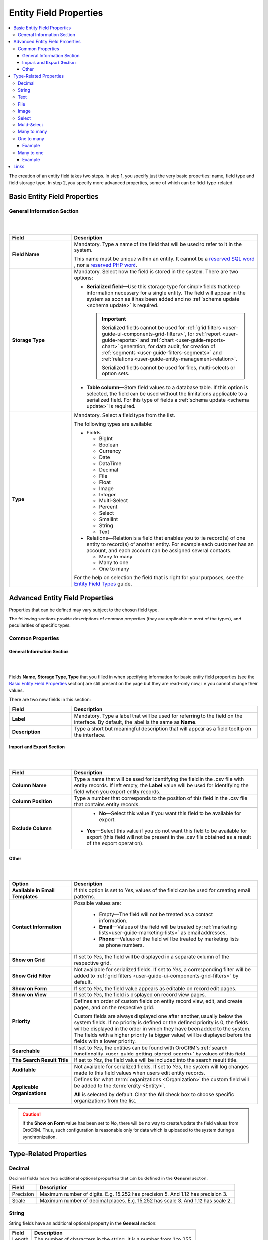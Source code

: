 .. _doc-entity-field-properties:

Entity Field Properties
==========================

.. contents:: :local:
    :depth: 3


The creation of an entity field takes two steps. In step 1, you specify just the very basic properties: name, field type and field storage type. In step 2, you specify more advanced properties, some of which can be field-type-related.

Basic Entity Field Properties
-------------------------------

General Information Section
^^^^^^^^^^^^^^^^^^^^^^^^^^^^

|

.. image:: ../img/entity_management/new_entity_field.png

|

.. csv-table::
  :header: "Field", "Description"
  :widths: 10, 30

  "**Field Name**","Mandatory. Type a name of the field that will be used to refer to it in the system. 
  
  This name must be unique within an entity. 
  It cannot be a `reserved SQL word <http://msdn.microsoft.com/en-us/library/ms189822.aspx>`_ , nor a
  `reserved PHP word <http://php.net/manual/en/reserved.keywords.php>`_."
  "**Storage Type**","Mandatory. Select how the field is stored in the system. There are two options:

  - **Serialized field**—Use this storage type for simple fields that keep information necessary for 
    a single entity. The field will appear in the system as soon as it has been added and no :ref:`schema update <schema update>` is required. 
  
    .. important:: 
      Serialized fields cannot be used for :ref:`grid filters <user-guide-ui-components-grid-filters>`, for :ref:`report <user-guide-reports>` and :ref:`chart <user-guide-reports-chart>` generation, for data audit, for creation of :ref:`segments <user-guide-filters-segments>` and :ref:`relations <user-guide-entity-management-relation>`.
  
      Serialized fields cannot be used for files, multi-selects or option sets.
  
  - **Table column**—Store field values to a database table. If this option is selected, the field can be used without the limitations applicable to a serialized field. For this type of fields a :ref:`schema update <schema update>` is required.
  "
  "**Type**","Mandatory. Select a field type from the list.
  
  The following types are available:

  - Fields
  
    - BigInt  
    
    - Boolean
    
    - Currency
    
    - Date
    
    - DataTime
    
    - Decimal
      
    - File
    
    - Float
    
    - Image
    
    - Integer
    
    - Multi-Select
    
    - Percent
    
    - Select
    
    - SmallInt
    
    - String
    
    - Text
    
  - Relations—Relation is a field that enables you to tie record(s) of one entity to record(s) of another entity. For example each customer has an account, and each account can be assigned several contacts.
  
    - Many to many
    
    - Many to one
    
    - One to many
  
  For the help on selection the field that is right for your purposes, see the `Entity Field Types <./entity-fields-types>`__ guide. 
  "
  



Advanced Entity Field Properties
---------------------------------


Properties that can be defined may vary subject to the chosen field type. 

The following sections provide descriptions of common properties (they are applicable to most of the types), and peculiarities of specific types.

Common Properties
^^^^^^^^^^^^^^^^^^^


General Information Section
""""""""""""""""""""""""""""

|

.. image:: ../img/entity_management/entity_field_general_information2.png

|


Fields **Name**, **Storage Type**, **Type** that you filled in when specifying information for basic entity field properties (see the `Basic Entity Field Properties <./entity-field-properties#basic-entity-field-properties>`__ section) are still present on the page but they are read-only now, i.e you cannot change their values.

There are two new fields in this section:

.. csv-table:: 
  :header: "Field","Description"
  :widths: 10,30

  "**Label**","Mandatory. Type a label that will be used for referring to the field on the interface. By default, the label is the same as **Name**."
  "**Description**","Type a short but meaningful description that will appear as a field tooltip on the interface."
  

.. _user-guide-entity-management-export-import-common:

Import and Export Section
""""""""""""""""""""""""""

|

.. image:: ../img/entity_management/entity_field_import_and_export.png

|

.. csv-table:: 
  :header: "Field","Description"
  :widths: 10,30

  "**Column Name**","Type a name that will be used for identifying the field in the .csv file with entity records. If left empty, the **Label** value will be used for identifying the field when you export entity records."
  "**Column Position**","Type a number that corresponds to the position of this field in the .csv file that contains entity records."

  "**Exclude Column**", " - **No**—Select this value if you want this field to be available for export. 

  - **Yes**—Select this value if you do not want this field to be available for export (this field will not be present in the .csv file obtained as a result of the export operation)."
  
  


Other
""""""

|

.. image:: ../img/entity_management/entity_field_other.png

|


.. csv-table:: 
  :header: "Option","Description"
  :widths: 10,30

  "**Available in Email Templates**","If this option is set to *Yes*, values of the field can be used for creating email patterns."
  "**Contact Information**","Possible values are:
    
    - Empty—The field will not be treated as a contact information.
    - **Email**—Values of the field will be treated by :ref:`marketing lists<user-guide-marketing-lists>`
      as email addresses.
    - **Phone**—Values of the field will be treated by marketing lists as phone numbers.

  "
  "**Show on Grid**","If set to *Yes*, the field will be displayed in a separate column of the respective grid."
  "**Show Grid Filter**","Not available for serialized fields. If set to *Yes*, a corresponding filter will be added to 
  :ref:`grid filters <user-guide-ui-components-grid-filters>` by default." 
  "**Show on Form**","If set to *Yes*, the field value appears as editable on record edit pages."
  "**Show on View**","If set to *Yes*, the field is displayed on record view pages."
  "**Priority**","Defines an order of custom fields on entity record view, edit, and create pages, and on the respective 
  grid. 
  
  Custom fields are always displayed one after another, usually below the system fields. If no priority is defined or the 
  defined priority is 0, the fields will be displayed in the order in which they have been added to the system. The fields with a higher priority (a bigger value) will be displayed before the fields with a lower priority."
  "**Searchable**","If set to *Yes*, the entities can be found with OroCRM's 
  :ref:`search functionality <user-guide-getting-started-search>` by values of this field."
  "**The Search Result Title**","If set to *Yes*, the field value will be included into the search result title."
  "**Auditable**","Not available for serialized fields. If set to *Yes*, the system will log changes made to this field values when users edit entity records."
  "**Applicable Organizations**","Defines for what :term:`organizations <Organization>` the custom field will be added 
  to the :term:`entity <Entity>`.
  
  **All** is selected by default. Clear the **All** check box to choose specific organizations from the list."


.. caution:: 

      If the **Show on Form** value has been set to *No*, there will be no way to create/update the field values from 
      OroCRM. Thus, such configuration is reasonable only for data which is uploaded to the system during a synchronization. 






Type-Related Properties
-------------------------


Decimal
^^^^^^^

Decimal fields have two additional optional properties that can be defined in the **General** section:

+-----------+----------------------------------------------------------------------------------+
| Field     | Description                                                                      |
+===========+==================================================================================+
| Precision | Maximum number of digits. E.g. 15.252 has precision 5. And 1.12 has precision 3. |
+-----------+----------------------------------------------------------------------------------+
| Scale     | Maximum number of decimal places. E.g. 15,252 has scale 3. And 1.12 has scale 2. |
+-----------+----------------------------------------------------------------------------------+



String
^^^^^^^

String fields have an additional optional property in the **General** section:

+--------+-----------------------------------------------------------------------+
| Field  | Description                                                           |
+========+=======================================================================+
| Length | The number of characters in the string. It is a number from 1 to 255. |
+--------+-----------------------------------------------------------------------+



Text
^^^^^

.. important::
   Fields of the **Text** type are not displayed on a grid, so **Show on Grid** and **Show Grid Filter** properties cannot be defined for them. 



  


File
^^^^^

File fields have an additional property in the **General** section:

+-----------+-----------------------------------------------------------------+
| Field     | Description                                                     |
+===========+=================================================================+
| File Size | Mandatory. The maximum file size allowed for an upload (in MB). |
+-----------+-----------------------------------------------------------------+

.. important::

  - Which file extensions will be allowed for upload is defined by the system settings. See `Upload settings <../app-look-feel/system-config#upload-settings>`__ section. 

  - Fields of the **File** type can be only of the **Column table** storage type.

  - These fields cannot be defined as identity fields for the :ref:`export / import <user-guide-entity-management-export-import-common>` operations.
  
  - Fields of the **File** type are not displayed on a grid, so **Show on Grid** and **Show Grid Filter** properties cannot be defined for them. 
  

.. warning::
  Auditing is not available for actions with the entity fields of the **File** type.




Image
^^^^^^

Image fields have three additional properties in the **General** section:

+------------------+------------------------------------------------------+
| Field            | Description                                          |
+==================+======================================================+
| File Size        | The maximum file size allowed for an upload (in MB). |
+------------------+------------------------------------------------------+
| Thumbnail Width  | The image thumbnail width in pixels.                 |
+------------------+------------------------------------------------------+
| Thumbnail Height | The image thumbnail height in pixels.                |
+------------------+------------------------------------------------------+


.. important::
 
  - Which file extensions will be allowed for upload is defined by the system settings. See `Upload settings <../app-look-feel/system-config#upload-settings>`__ section. 

  - Fields of the **Image** type can be only of the **Column table** storage type.

  - These fields cannot be defined as identity fieldsfor the :ref:`export / import <user-guide-entity-management-export-import-common>` operations.
  
  - Fields of the **Image** type are not displayed on a grid, so **Show on Grid** and **Show Grid Filter** properties cannot be defined for them. 
  

.. warning::
  Auditing is not available for actions with the entity fields of the **File** type.


  
Select 
^^^^^^^

Select fields have an additional property in the **General** section:


+---------+----------------------------------------------------------------------------------------------------------------------------------------------------+
| Field   | Description                                                                                                                                        |
+=========+====================================================================================================================================================+
| Options | Define values that will be included in the select list.                                                                                            |
|         |                                                                                                                                                    |
|         | To add an option, click the :guilabel:`+Add` button.                                                                                               |
|         |                                                                                                                                                    |
|         | To set the default option, select the check box next to the option. Click the **Do not set as Default** link to clear the **Default** check boxes. |
|         |                                                                                                                                                    |
|         | To move an option up or down on the list, drag the |IcPosition| **Move** icon next to the option.                                                  |
|         |                                                                                                                                                    |
|         | To delete an option, click the :guilabel:`x` icon next to the option. Please note that if you delete an option,                                    |
|         |                                                                                                                                                    |
|         | it will be removed from all the entity records in the system where it is currently present.                                                        |
+---------+----------------------------------------------------------------------------------------------------------------------------------------------------+



.. important::
  - The fields of the **Select** type can be only of the **Column table** storage type.

  - These fields cannot be defined as identity fields for the :ref:`export / import <user-guide-entity-management-export-import-common>` operations.
  
.. warning::
  When editing system select fields, note that some options could be defined as system and cannot be deleted.  


Multi-Select
^^^^^^^^^^^^^

Multi-select fields have an additional property in the **General** section:


+---------+-----------------------------------------------------------------------------------------------------------------------------------------------------------------------------------------+
| Field   | Description                                                                                                                                                                             |
+=========+=========================================================================================================================================================================================+
| Options | Define values that will be included in the multi-select list.                                                                                                                           |
|         |                                                                                                                                                                                         |
|         | To add an option, click the :guilabel:`+Add` button.                                                                                                                                    |
|         |                                                                                                                                                                                         |
|         | To set the default option, select the check box next to the option. You can set several default options. Click the **Do not set as Default** link to clear the **Default** check boxes. |
|         |                                                                                                                                                                                         |
|         | To move an option up or down on the list, drag the |IcPosition| **Move** icon next to the option.                                                                                       |
|         |                                                                                                                                                                                         |
|         | To delete an option, click the :guilabel:`x` icon next to the option. Please note that if you delete an option,                                                                         |
|         |                                                                                                                                                                                         |
|         | it will be removed from all the entity records in the system where it is currently present.                                                                                             |
+---------+-----------------------------------------------------------------------------------------------------------------------------------------------------------------------------------------+



.. important::
  - Fields of the **Multi-Select** type can be only of the **Column table** storage type.

  - These fields cannot be defined as identity fields for the :ref:`export / import <user-guide-entity-management-export-import-common>` operations.
  
.. warning::
   When editing system select fields, note that some options could be defined as system and cannot be deleted.  



Many to many
^^^^^^^^^^^^^

Many to many fields have additional properties in the **General** section:

+----------------------------+-------------------------------------------------------------------------------------------------------------------------------------------------------------------------------------------------------+
| Field                      | Description                                                                                                                                                                                           |
+============================+=======================================================================================================================================================================================================+
| Target Entity              | Mandatory. Select the entity which record(s) will be tied with records of the current entity.                                                                                                         |
+----------------------------+-------------------------------------------------------------------------------------------------------------------------------------------------------------------------------------------------------+
| Related Entity Data Fields | Mandatory. Select those fields of the entity selected in **Target Entity** which contain information that you want to see on the master entity record edit page.                                      |
|                            | These could be a couple of important details in edition to the title which give you the most important information about the related entity record.                                                   |
|                            | Hold the **Ctrl** key to choose several fields.                                                                                                                                                       |
+----------------------------+-------------------------------------------------------------------------------------------------------------------------------------------------------------------------------------------------------+
| Related Entity Info Title  | Mandatory. Select the fields of the entity selected in **Target Entity** by which the users can identify the related entity record.                                                                   |
|                            | These fields serve as a title to the related entity record on the master entity pages. Choose these fields carefully. It would be a good idea to select a related entity name or similar information. |
|                            | On the view page of the master entity record, these fields will appear as links to the corresponding related entity record.                                                                           |
|                            | On the edit page of the master entity record, you will see these fields as titles of the section that contains information selected in **Related Entity Data Fields** .                               |
|                            | Hold the **Ctrl** key to choose several fields.                                                                                                                                                       |
+----------------------------+-------------------------------------------------------------------------------------------------------------------------------------------------------------------------------------------------------+
| Related Entity Detailed    | Mandatory. Select those fields of the entity selected in **Target Entity** which contain additional information that you want to see on the master entity record edit page.                           |
|                            | The values of the fields selected will be available in the dialog box that appears when you click the title of the realted entity on the master page edit page.                                       |
|                            | Hold the **Ctrl** key to choose several fields.                                                                                                                                                       |
+----------------------------+-------------------------------------------------------------------------------------------------------------------------------------------------------------------------------------------------------+


                

.. important::
  - Many to many relation fields can be only of the **Column table** storage type.

  - Many to many relation fields cannot be defined as identity fields for the :ref:`export / import <user-guide-entity-management-export-import-common>` operations.

  - Many to many relation fields type are not displayed on a grid, so **Show on Grid** and **Show Grid Filter** properties cannot be defined for them. 



One to many
^^^^^^^^^^^^^

One to many fields have additional properties in the **General** section:

+----------------------------+-------------------------------------------------------------------------------------------------------------------------------------------------------------------------------------------------------+
| Field                      | Description                                                                                                                                                                                           |
+============================+=======================================================================================================================================================================================================+
| Target Entity              | Mandatory. Select the entity which record(s) will be tied with records of the current entity.                                                                                                         |
+----------------------------+-------------------------------------------------------------------------------------------------------------------------------------------------------------------------------------------------------+
| Related Entity Data Fields | Mandatory. Select those fields of the entity selected in **Target Entity** which contain information that you want to see on the master entity record edit page.                                      |
|                            | These could be a couple of important details in edition to the title which give you the most important information about the related entity record.                                                   |
|                            | Hold the **Ctrl** key to choose several fields.                                                                                                                                                       |
+----------------------------+-------------------------------------------------------------------------------------------------------------------------------------------------------------------------------------------------------+
| Related Entity Info Title  | Mandatory. Select the fields of the entity selected in **Target Entity** by which the users can identify the related entity record.                                                                   |
|                            | These fields serve as a title to the related entity record on the master entity pages. Choose these fields carefully. It would be a good idea to select a related entity name or similar information. |
|                            | On the view page of the master entity record, these fields will appear as links to the corresponding related entity record.                                                                           |
|                            | On the edit page of the master entity record, you will see these fields as titles of the section that contains information selected in **Related Entity Data Fields** .                               |
|                            | Hold the **Ctrl** key to choose several fields.                                                                                                                                                       |
+----------------------------+-------------------------------------------------------------------------------------------------------------------------------------------------------------------------------------------------------+
| Related Entity Detailed    | Mandatory. Select those fields of the entity selected in **Target Entity** which contain additional information that you want to see on the master entity record edit page.                           |
|                            | The values of the fields selected will be available in the dialog box that appears when you click the title of the realted entity on the master page edit page.                                       |
|                            | Hold the **Ctrl** key to choose several fields.                                                                                                                                                       |
+----------------------------+-------------------------------------------------------------------------------------------------------------------------------------------------------------------------------------------------------+




.. important::
  - One to many relation fields can be only of the **Column table** storage type.

  - One to many relation fields cannot be defined as identity fields for the :ref:`export / import <user-guide-entity-management-export-import-common>` operations.

  - One to many relation fields type are not displayed on a grid, so **Show on Grid** and **Show Grid Filter** properties cannot be defined for them. 


Example
"""""""
Let us create a field **Friend** that relates to contacts that were recommended by a specific business customer. This is a 'one to many' relation, as one business customer may advise many friends.

Our **Friends** field has the following values:

- **Target Entity**—Select **Contact**.

- **Related Entity Data Fields**—Select **Description**, **Gender**, and **Job Title**.
 
- **Related Entity Info Title**—Select **First name** and **Last name**.

- **Related Entity Detailed**— Select all the fields available.

|

.. image:: ../img/entity_management/entity_field_example_newfield.png

|

Now we create a business customer:

The following grid appears once you have clicked the :guilabel:`+Add` button against the **Friend** field on the record edit or ceate page:

|
  
.. image:: ../img/entity_management/entity_field_example_bc1.png

|

It contains all the fields defined for the **Related Entity Data Fields**.

We have added three contacts. We have added three contacts. The title contains properties defined for the **Related Entity Info Title**. **Related Entity Data Fields** are displayed for each record below the link.

|
  
.. image:: ../img/entity_management/entity_field_example_bc2.png

|
   
If you click the title of one of the opportunities, a dialog box with all the details specified in the **Related Entity Detailed** appears.

|

.. image:: ../img/entity_management/entity_field_example_bc3.png

|
   
The **Related Entity Info Title** properties are also used to represent the related contacts on the view page.

.. image:: ../img/entity_management/entity_field_example_bc4.png


Many to one
^^^^^^^^^^^^

Many to one fields have additional properties in the **General** section:

+---------------+-------------------------------------------------------------------------------------------------------------------+
| Field         | Description                                                                                                       |
+===============+===================================================================================================================+
| Target Entity | Mandatory. Select the entity which record(s) will be tied to the records of the current entity.                   |
+---------------+-------------------------------------------------------------------------------------------------------------------+
| Target Field  | Mandatory. Select the field of the entity selected in **Target Entity** by which the entity records will be tied. |
+---------------+-------------------------------------------------------------------------------------------------------------------+


.. important::
  - Many to one relation fields can be only of the **Column table** storage type.

  - Many to one relation fields cannot be defined as identity fields for the :ref:`export / import <user-guide-entity-management-export-import-common>` operations.

  - Many to one relation fields type are not displayed on a grid, so **Show on Grid** and **Show Grid Filter** properties cannot be defined for them. 
  



Example
"""""""

Let us create a relation 'Business Unit' and specify:

- **Target Entity**—Select **Business Unit**.

- **Target Field**—Select **Name**.

Now, when creating/editing an opportunity record, you can choose a related business unit from the list. Business unit records in the list are represented by their **Name** values.  

|

.. image:: ../img/entity_management/entity_field_example2_1.png

|

.. image:: ../img/entity_management/entity_field_example2_2.png

|


Links
------

For the information about entity fields, see the `Entity Fields <./entity-fields>`__ guide. 

For the overview of the entities, see the `Entities <./entities>`__ guide. 


.. |IcPosition| image:: ../../img/buttons/IcPosition.png
   :align: middle